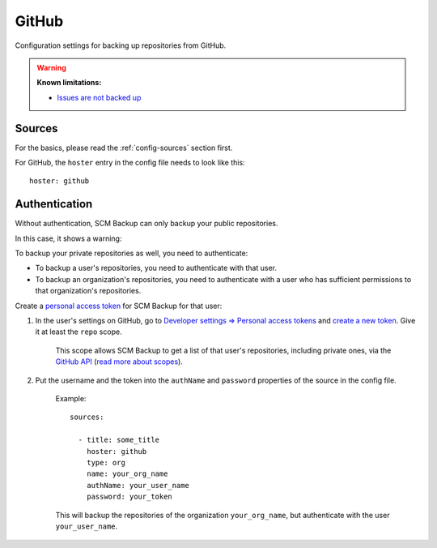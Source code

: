 GitHub
======

Configuration settings for backing up repositories from GitHub.

.. warning::

    **Known limitations:**
    
    - `Issues are not backed up <https://github.com/christianspecht/scm-backup/issues/12>`_


Sources
-------

For the basics, please read the :ref:`config-sources` section first.

For GitHub, the ``hoster`` entry in the config file needs to look like this::

    hoster: github


Authentication
--------------

Without authentication, SCM Backup can only backup your public repositories.

In this case, it shows a warning:

.. image:: config-auth-warning.png

To backup your private repositories as well, you need to authenticate:

- To backup a user's repositories, you need to authenticate with that user.
- To backup an organization's repositories, you need to authenticate with a user who has sufficient permissions to that organization's repositories.

Create a `personal access token <https://github.com/blog/1509-personal-api-tokens>`_ for SCM Backup for that user:

#. In the user's settings on GitHub, go to `Developer settings ⇒ Personal access tokens <https://github.com/settings/tokens>`_ and `create a new token <https://github.com/settings/tokens/new>`_. Give it at least the ``repo`` scope.
    
    This scope allows SCM Backup to get a list of that user's repositories, including private ones, via the `GitHub API <https://developer.github.com/v3/>`_ (`read more about scopes <https://developer.github.com/apps/building-oauth-apps/scopes-for-oauth-apps/>`_).
    
#. Put the username and the token into the ``authName`` and ``password`` properties of the source in the config file.

    Example::
        
        sources:

          - title: some_title
            hoster: github
            type: org
            name: your_org_name
            authName: your_user_name
            password: your_token
            
    This will backup the repositories of the organization ``your_org_name``, but authenticate with the user ``your_user_name``.
